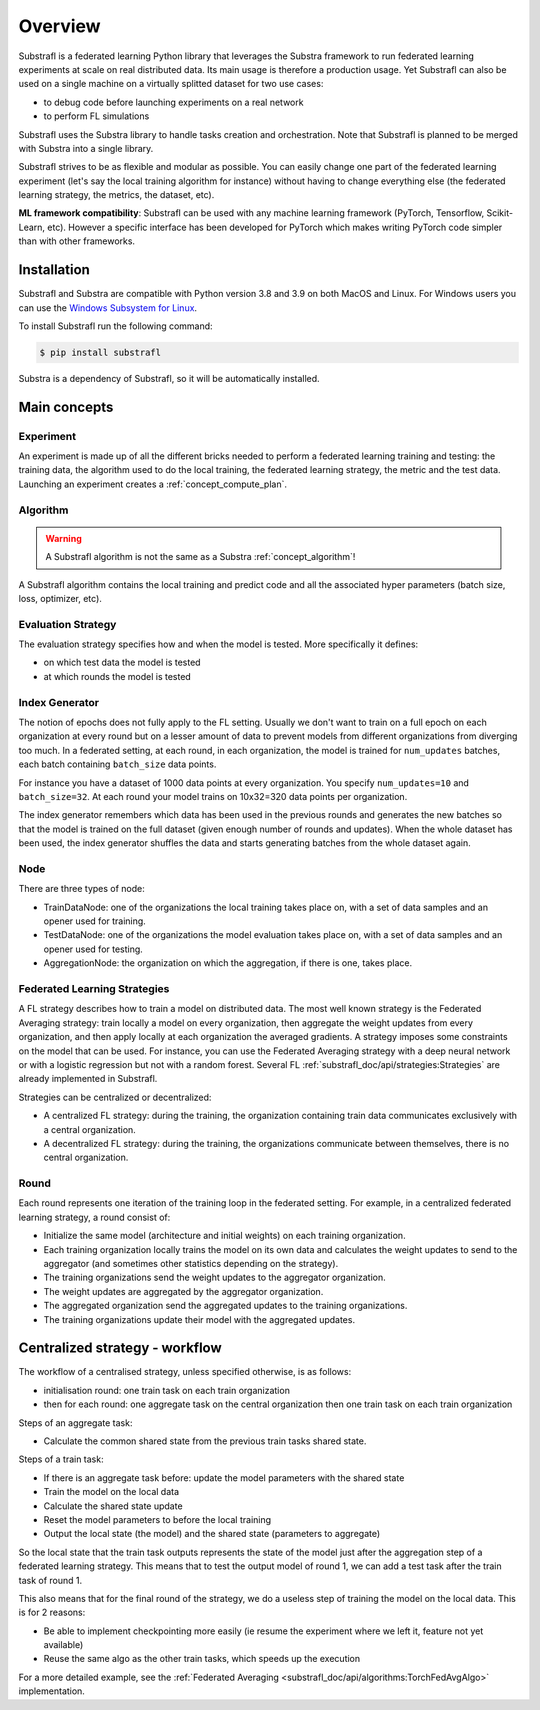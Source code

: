 Overview
========

.. _substrafl_concepts:


Substrafl is a federated learning Python library that leverages the Substra framework to run federated learning experiments at scale on real distributed data.
Its main usage is therefore a production usage. Yet Substrafl can also be used on a single machine on a virtually splitted dataset for two use cases:

* to debug code before launching experiments on a real network
* to perform FL simulations

Substrafl uses the Substra library to handle tasks creation and orchestration. Note that Substrafl is planned to be merged with Substra into a single library.

Substrafl strives to be as flexible and modular as possible. You can easily change one part of the federated learning experiment (let's say the local training algorithm for instance) without having to change everything else (the federated learning strategy, the metrics, the dataset, etc).

**ML framework compatibility**:
Substrafl can be used with any machine learning framework (PyTorch, Tensorflow, Scikit-Learn, etc). However a specific interface has been developed for PyTorch which makes writing PyTorch code simpler than with other frameworks.


Installation
------------

.. _installation:

Substrafl and Substra are compatible with Python version 3.8 and 3.9 on both MacOS and Linux. For Windows users you can use the
`Windows Subsystem for Linux <https://docs.microsoft.com/en-us/windows/wsl/about>`_.

To install Substrafl run the following command:

.. code-block:: console

    $ pip install substrafl

Substra is a dependency of Substrafl, so it will be automatically installed.

Main concepts
-------------

Experiment
^^^^^^^^^^

An experiment is made up of all the different bricks needed to perform a federated learning training and testing: the training data, the algorithm used to do the local training, the federated learning strategy, the metric and the test data.
Launching an experiment creates a :ref:`concept_compute_plan`.


Algorithm
^^^^^^^^^

.. warning::
    A Substrafl algorithm is not the same as a Substra :ref:`concept_algorithm`!

A Substrafl algorithm contains the local training and predict code and all the associated hyper parameters (batch size, loss, optimizer, etc).


Evaluation Strategy
^^^^^^^^^^^^^^^^^^^

The evaluation strategy specifies how and when the model is tested. More specifically it defines:

* on which test data the model is tested
* at which rounds the model is tested


Index Generator
^^^^^^^^^^^^^^^

The notion of epochs does not fully apply to the FL setting. Usually we don't want to train on a full epoch on each organization at every round but on a lesser amount of data to prevent models from different organizations from diverging too much.
In a federated setting, at each round, in each organization, the model is trained for ``num_updates`` batches, each batch containing ``batch_size`` data points.

For instance you have a dataset of 1000 data points at every organization. You specify ``num_updates=10`` and ``batch_size=32``. At each round your model trains on 10x32=320 data points per organization.

The index generator remembers which data has been used in the previous rounds and generates the new batches so that the model is trained on the full dataset (given enough number of rounds and updates). When the whole dataset has been used, the index generator shuffles the data and starts generating batches from the whole dataset again.


Node
^^^^
There are three types of node:

* TrainDataNode: one of the organizations the local training takes place on, with a set of data samples and an opener used for training.
* TestDataNode: one of the organizations the model evaluation takes place on, with a set of data samples and an opener used for testing.
* AggregationNode: the organization on which the aggregation, if there is one, takes place.


Federated Learning Strategies
^^^^^^^^^^^^^^^^^^^^^^^^^^^^^
A FL strategy describes how to train a model on distributed data. The most well known strategy is the Federated Averaging strategy: train locally a model on every organization, then aggregate the weight updates from every organization, and then apply locally at each organization the averaged gradients. A strategy imposes some constraints on the model that can be used. For instance, you can use the Federated Averaging strategy with a deep neural network or with a logistic regression but not with a random forest. Several FL :ref:`substrafl_doc/api/strategies:Strategies` are already implemented in Substrafl.

Strategies can be centralized or decentralized:

* A centralized FL strategy: during the training, the organization containing train data communicates exclusively with a central organization.
* A decentralized FL strategy: during the training, the organizations communicate between themselves, there is no central organization.


Round
^^^^^
Each round represents one iteration of the training loop in the federated setting. For example, in a centralized federated learning strategy, a round consist of:

* Initialize the same model (architecture and initial weights) on each training organization.
* Each training organization locally trains the model on its own data and calculates the weight updates to send to the aggregator (and sometimes other statistics depending on the strategy).
* The training organizations send the weight updates to the aggregator organization.
* The weight updates are aggregated by the aggregator organization.
* The aggregated organization send the aggregated updates to the training organizations.
* The training organizations update their model with the aggregated updates.

Centralized strategy - workflow
--------------------------------

The workflow of a centralised strategy, unless specified otherwise, is as follows:

- initialisation round: one train task on each train organization
- then for each round: one aggregate task on the central organization then one train task on each train organization

Steps of an aggregate task:

- Calculate the common shared state from the previous train tasks shared state.

Steps of a train task:

- If there is an aggregate task before: update the model parameters with the shared state
- Train the model on the local data
- Calculate the shared state update
- Reset the model parameters to before the local training
- Output the local state (the model) and the shared state (parameters to aggregate)

So the local state that the train task outputs represents the state of the model just after the aggregation step of a federated learning strategy.
This means that to test the output model of round 1, we can add a test task after the train task of round 1.

This also means that for the final round of the strategy, we do a useless step of training the model on the local data. This is for 2 reasons:

- Be able to implement checkpointing more easily (ie resume the experiment where we left it, feature not yet available)
- Reuse the same algo as the other train tasks, which speeds up the execution

For a more detailed example, see the :ref:`Federated Averaging <substrafl_doc/api/algorithms:TorchFedAvgAlgo>` implementation.
